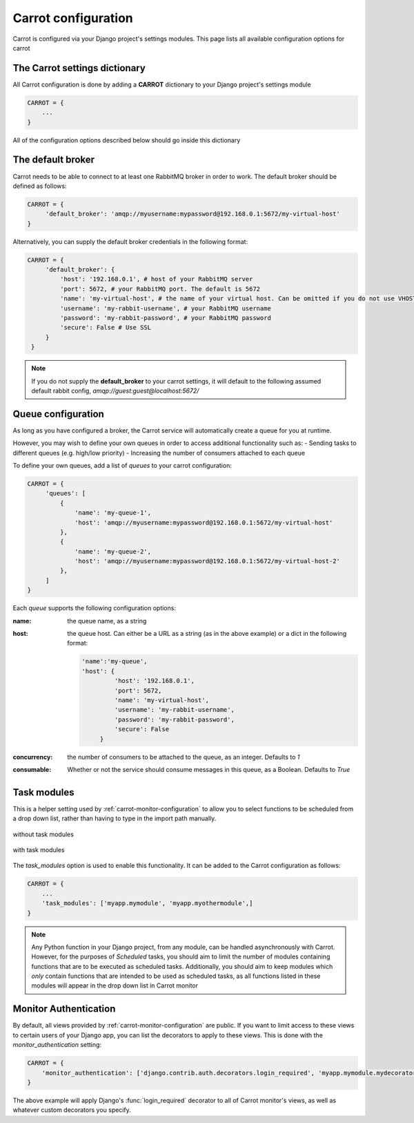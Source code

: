 .. _carrot-settings:

Carrot configuration
====================

Carrot is configured via your Django project's settings modules. This page lists all available configuration options for
carrot


The Carrot settings dictionary
------------------------------

All Carrot configuration is done by adding a **CARROT** dictionary to your Django project's settings module

.. code-block:: python

    CARROT = {
        ...
    }


All of the configuration options described below should go inside this dictionary

The default broker
------------------

Carrot needs to be able to connect to at least one RabbitMQ broker in order to work. The default broker should be
defined as follows:

.. code-block:: python

   CARROT = {
        'default_broker': 'amqp://myusername:mypassword@192.168.0.1:5672/my-virtual-host'
   }

Alternatively, you can supply the default broker credentials in the following format:

.. code-block:: python

   CARROT = {
        'default_broker': {
            'host': '192.168.0.1', # host of your RabbitMQ server
            'port': 5672, # your RabbitMQ port. The default is 5672
            'name': 'my-virtual-host', # the name of your virtual host. Can be omitted if you do not use VHOSTs
            'username': 'my-rabbit-username', # your RabbitMQ username
            'password': 'my-rabbit-password', # your RabbitMQ password
            'secure': False # Use SSL
        }
    }

.. note::
    If you do not supply the **default_broker** to your carrot settings, it will default to the following assumed
    default rabbit config, `amqp://guest:guest@localhost:5672/`

Queue configuration
-------------------

As long as you have configured a broker, the Carrot service will automatically create a queue for you at runtime.

However, you may wish to define your own queues in order to access additional functionality such as:
- Sending tasks to different queues (e.g. high/low priority)
- Increasing the number of consumers attached to each queue

To define your own queues, add a list of *queues* to your carrot configuration:

.. code-block:: python

   CARROT = {
        'queues': [
            {
                'name': 'my-queue-1',
                'host': 'amqp://myusername:mypassword@192.168.0.1:5672/my-virtual-host'
            },
            {
                'name': 'my-queue-2',
                'host': 'amqp://myusername:mypassword@192.168.0.1:5672/my-virtual-host-2'
            },
        ]
   }

Each *queue* supports the following configuration options:

:name:
    the queue name, as a string
:host:
    the queue host. Can either be a URL as a string (as in the above example) or a dict in the following format:

    .. code-block:: python

       'name':'my-queue',
       'host': {
                'host': '192.168.0.1',
                'port': 5672,
                'name': 'my-virtual-host',
                'username': 'my-rabbit-username',
                'password': 'my-rabbit-password',
                'secure': False
            }

:concurrency:
    the number of consumers to be attached to the queue, as an integer. Defaults to *1*
:consumable:
    Whether or not the service should consume messages in this queue, as a Boolean. Defaults to *True*

Task modules
------------

This is a helper setting used by :ref:`carrot-monitor-configuration` to allow you to select functions to be scheduled
from a drop down list, rather than having to type in the import path manually.

.. figure:: /images/no-task-modules.png
    :width: 600px
    :align: center
    :height: 100px
    :figclass: align-center

    without task modules

.. figure:: /images/with-task-modules.png
    :width: 600px
    :align: center
    :height: 100px
    :figclass: align-center

    with task modules

The *task_modules* option is used to enable this functionality. It can be added to the Carrot configuration as follows:

.. code-block:: python

   CARROT = {
       ...
       'task_modules': ['myapp.mymodule', 'myapp.myothermodule',]
   }

.. note::
    Any Python function in your Django project, from any module, can be handled asynchronously with Carrot. However, for
    the purposes of *Scheduled* tasks, you should aim to limit the number of modules containing functions that are to be
    executed as scheduled tasks. Additionally, you should aim to keep modules which *only* contain functions that are
    intended to be used as scheduled tasks, as all functions listed in these modules will appear in the drop down list
    in Carrot monitor

Monitor Authentication
----------------------

By default, all views provided by :ref:`carrot-monitor-configuration` are public. If you want to limit access to these
views to certain users of your Django app, you can list the decorators to apply to these views. This is done with the
*monitor_authentication* setting:

.. code-block:: python

   CARROT = {
       'monitor_authentication': ['django.contrib.auth.decorators.login_required', 'myapp.mymodule.mydecorator']
   }

The above example will apply Django's :func:`login_required` decorator to all of Carrot monitor's views, as well as
whatever custom decorators you specify.



